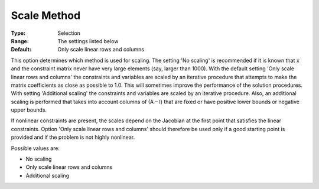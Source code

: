 

.. _Scaling_-_Scale_Method:
.. _MINOS_Scaling_-_Scale_Method:


Scale Method
============



:Type:	Selection	
:Range:	The settings listed below	
:Default:	Only scale linear rows and columns	



This option determines which method is used for scaling. The setting 'No scaling' is recommended if it is known that x and the constraint matrix never have very large elements (say, larger than 1000). With the default setting 'Only scale linear rows and columns' the constraints and variables are scaled by an iterative procedure that attempts to make the matrix coefficients as close as possible to 1.0. This will sometimes improve the performance of the solution procedures. With setting 'Additional scaling' the constraints and variables are scaled by an iterative procedure. Also, an additional scaling is performed that takes into account columns of (A – I) that are fixed or have positive lower bounds or negative upper bounds.



If nonlinear constraints are present, the scales depend on the Jacobian at the first point that satisfies the linear constraints. Option 'Only scale linear rows and columns' should therefore be used only if a good starting point is provided and if the problem is not highly nonlinear.



Possible values are:



*	No scaling
*	Only scale linear rows and columns
*	Additional scaling



